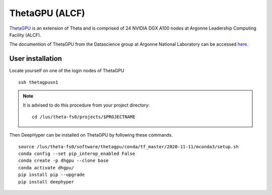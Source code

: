 ThetaGPU (ALCF)
***************

`ThetaGPU <theta healing>`_  is an extension of Theta and is comprised of 24 NVIDIA DGX A100 nodes at Argonne Leadership Computing Facility (ALCF).

The documention of ThetaGPU from the Datascience group at Argonne National Laboratory can be accessed `here <https://argonne-lcf.github.io/ThetaGPU-Docs/>`_.


.. _thetagpu-user-installation:

User installation
=================

Locate yourself on one of the login nodes of ThetaGPU

::

    ssh thetagpusn1

.. note::
    It is advised to do this procedure from your project directory::

        cd /lus/theta-fs0/projects/$PROJECTNAME

Then DeepHyper can be installed on ThetaGPU by following these commands.

::

    source /lus/theta-fs0/software/thetagpu/conda/tf_master/2020-11-11/mconda3/setup.sh
    conda config --set pip_interop_enabled False
    conda create -p dhgpu --clone base
    conda activate dhgpu/
    pip install pip --upgrade
    pip install deephyper
